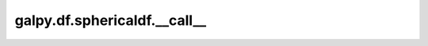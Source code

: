 galpy.df.sphericaldf.__call__
=============================

.. automethod:: galpy.df.sphericaldf.__call__
